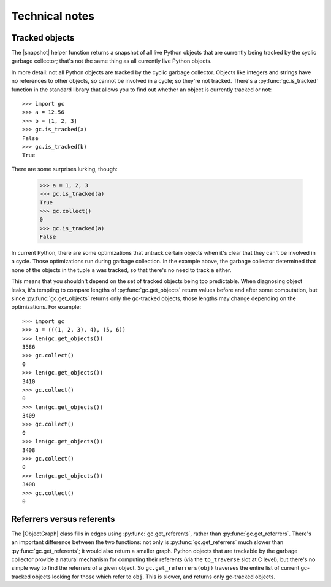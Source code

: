 Technical notes
---------------

Tracked objects
+++++++++++++++

The |snapshot| helper function returns a snapshot of all live Python objects
that are currently being tracked by the cyclic garbage collector; that's not
the same thing as all currently live Python objects.

In more detail: not all Python objects are tracked by the cyclic garbage collector.  Objects
like integers and strings have no references to other objects, so cannot be
involved in a cycle; so they're not tracked.  There's a
:py:func:`gc.is_tracked` function in the standard library that allows you to
find out whether an object is currently tracked or not::

    >>> import gc
    >>> a = 12.56
    >>> b = [1, 2, 3]
    >>> gc.is_tracked(a)
    False
    >>> gc.is_tracked(b)
    True

There are some surprises lurking, though:

    >>> a = 1, 2, 3
    >>> gc.is_tracked(a)
    True
    >>> gc.collect()
    0
    >>> gc.is_tracked(a)
    False

In current Python, there are some optimizations that untrack certain objects
when it's clear that they can't be involved in a cycle.  Those optimizations
run during garbage collection.  In the example above, the garbage collector
determined that none of the objects in the tuple ``a`` was tracked, so that
there's no need to track ``a`` either.

This means that you shouldn't depend on the set of tracked objects being too
predictable.  When diagnosing object leaks, it's tempting to compare lengths of
:py:func:`gc.get_objects` return values before and after some computation, but
since :py:func:`gc.get_objects` returns only the gc-tracked objects, those
lengths may change depending on the optimizations.  For example::

    >>> import gc
    >>> a = (((1, 2, 3), 4), (5, 6))
    >>> len(gc.get_objects())
    3586
    >>> gc.collect()
    0
    >>> len(gc.get_objects())
    3410
    >>> gc.collect()
    0
    >>> len(gc.get_objects())
    3409
    >>> gc.collect()
    0
    >>> len(gc.get_objects())
    3408
    >>> gc.collect()
    0
    >>> len(gc.get_objects())
    3408
    >>> gc.collect()
    0


Referrers versus referents
++++++++++++++++++++++++++

The |ObjectGraph| class fills in edges using :py:func:`gc.get_referents`,
rather than :py:func:`gc.get_referrers`.  There's an important difference
between the two functions: not only is :py:func:`gc.get_referrers` much slower
than :py:func:`gc.get_referents`; it would also return a smaller graph.  Python
objects that are trackable by the garbage collector provide a natural mechanism
for computing their referents (via the ``tp_traverse`` slot at C level), but
there's no simple way to find the referrers of a given object.  So
``gc.get_referrers(obj)`` traverses the entire list of current gc-tracked
objects looking for those which refer to ``obj``.  This is slower, and returns
only gc-tracked objects.


.. |ObjectGraph| replace:: :class:`~refcycle.object_graph.ObjectGraph`
.. |snapshot| replace:: :func:`~refcycle.creators.snapshot`
